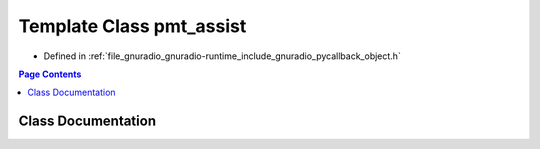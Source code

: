 .. _exhale_class_classpmt__assist:

Template Class pmt_assist
=========================

- Defined in :ref:`file_gnuradio_gnuradio-runtime_include_gnuradio_pycallback_object.h`


.. contents:: Page Contents
   :local:
   :backlinks: none


Class Documentation
-------------------


.. doxygenclass:: pmt_assist
   :project: gnuradio
   :members:
   :protected-members:
   :undoc-members: